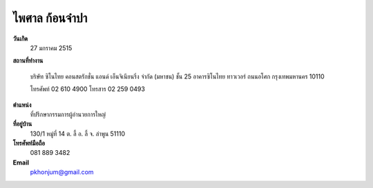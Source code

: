 .. _`ไพศาล ก้อนจำปา`:

ไพศาล ก้อนจำปา
===================

.. image:: /images/3082Paisan.jpg
   :scale: 20 %
   :alt: Paisan Khonjumpa
   :align: center

.. index:: ไพศาล
	
**วันเกิด** 
	27 มกราคม 2515
	
**สถานที่ทำงาน**

	บริษัท ซิโนไทย คอนสตรักชั่น แอนด์ เอ็นจิเนียนริ่ง จำกัด (มหาชน)
	ชั้น 25 อาคารซิโนไทย ทาวเวอร์ ถนนอโศก กรุงเทพมหานคร 10110

	โทรศัพท์ 02 610 4900 โทรสาร 02 259 0493
	
**ตำแหน่ง** 
	ที่ปรึกษากรรมการผู้อำนวยการใหญ่
	
**ที่อยู่บ้าน**
	130/1 หมู่ที่ 14 ต. ลี้ อ. ลี้ จ. ลำพูน 51110	
	
**โทรศัพท์มือถือ** 
	081 889 3482 
	
**Email** 
	`pkhonjum@gmail.com`_
	
.. _`pkhonjum@gmail.com`: 